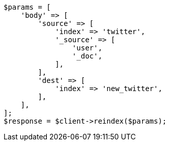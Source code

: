 // docs/reindex.asciidoc:683

[source, php]
----
$params = [
    'body' => [
        'source' => [
            'index' => 'twitter',
            '_source' => [
                'user',
                '_doc',
            ],
        ],
        'dest' => [
            'index' => 'new_twitter',
        ],
    ],
];
$response = $client->reindex($params);
----
